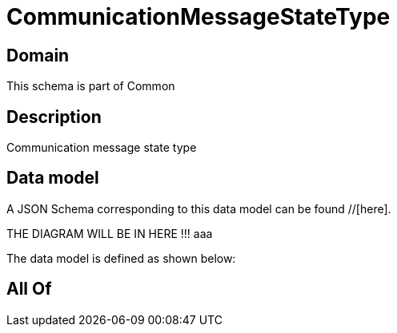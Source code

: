 = CommunicationMessageStateType

[#domain]
== Domain

This schema is part of Common

[#description]
== Description
Communication message state type


[#data_model]
== Data model

A JSON Schema corresponding to this data model can be found //[here].

THE DIAGRAM WILL BE IN HERE !!!
aaa

The data model is defined as shown below:


[#all_of]
== All Of

